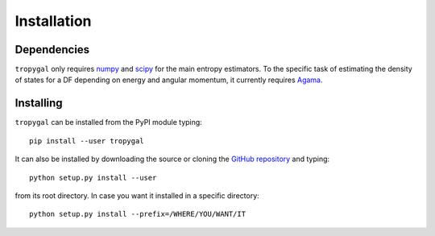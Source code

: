 Installation
============

Dependencies
------------

:math:`\texttt{tropygal}` only requires `numpy <https://numpy.org/>`__ and `scipy <https://scipy.org/>`__ for the main entropy
estimators. To the specific task of estimating the density of
states for a DF depending on energy and angular momentum, it
currently requires `Agama <https://github.com/GalacticDynamics-Oxford/Agama>`__.

Installing
----------

:math:`\texttt{tropygal}` can be installed from the PyPI module typing::
  
  pip install --user tropygal

It can also be installed by downloading the source or cloning the
`GitHub repository <https://github.com/lberaldoesilva/tropygal>`__ and
typing::

  python setup.py install --user

from its root directory. In case you want it installed in a specific directory::
  
  python setup.py install --prefix=/WHERE/YOU/WANT/IT
